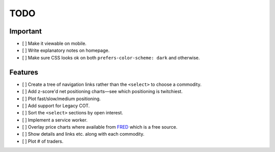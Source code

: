 ====
TODO
====


Important
---------

- [ ] Make it viewable on mobile.
- [ ] Write explanatory notes on homepage.
- [ ] Make sure CSS looks ok on both ``prefers-color-scheme: dark`` and otherwise.

Features
--------

- [ ] Create a tree of navigation links rather than the ``<select>`` to choose a commodity.
- [ ] Add z-score'd net positioning charts—see which positioning is twitchiest.
- [ ] Plot fast/slow/medium positioning.
- [ ] Add support for Legacy COT.
- [ ] Sort the ``<select>`` sections by open interest.
- [ ] Implement a service worker.
- [ ] Overlay price charts where available from `FRED <https://fred.stlouisfed.org/categories/32217?cid=32217&et=&pageID=4&t=>`_ which is a free source.
- [ ] Show details and links etc. along with each commodity.
- [ ] Plot # of traders.